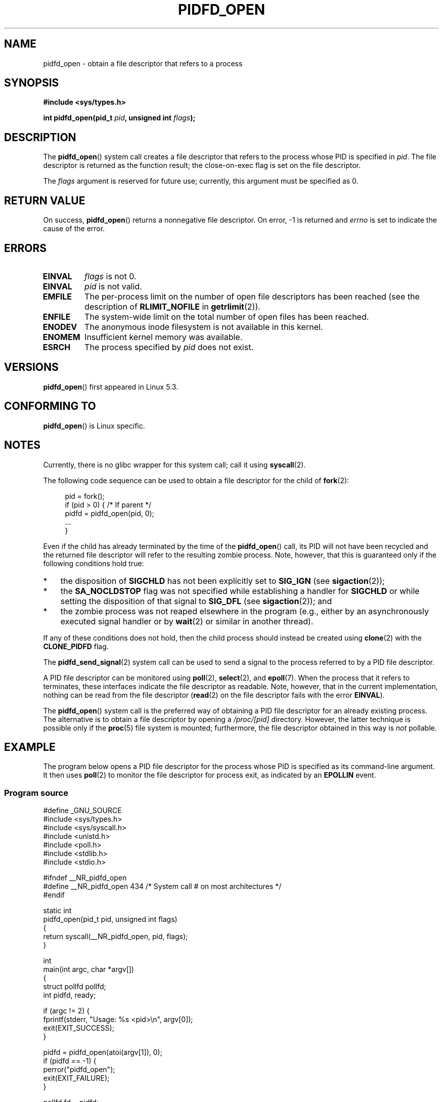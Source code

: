 .\" Copyright (c) 2019 by Michael Kerrisk <mtk.manpages@gmail.com>
.\"
.\" %%%LICENSE_START(VERBATIM)
.\" Permission is granted to make and distribute verbatim copies of this
.\" manual provided the copyright notice and this permission notice are
.\" preserved on all copies.
.\"
.\" Permission is granted to copy and distribute modified versions of this
.\" manual under the conditions for verbatim copying, provided that the
.\" entire resulting derived work is distributed under the terms of a
.\" permission notice identical to this one.
.\"
.\" Since the Linux kernel and libraries are constantly changing, this
.\" manual page may be incorrect or out-of-date.  The author(s) assume no
.\" responsibility for errors or omissions, or for damages resulting from
.\" the use of the information contained herein.  The author(s) may not
.\" have taken the same level of care in the production of this manual,
.\" which is licensed free of charge, as they might when working
.\" professionally.
.\"
.\" Formatted or processed versions of this manual, if unaccompanied by
.\" the source, must acknowledge the copyright and authors of this work.
.\" %%%LICENSE_END
.\"
.TH PIDFD_OPEN 2 2019-09-19 "Linux" "Linux Programmer's Manual"
.SH NAME
pidfd_open \- obtain a file descriptor that refers to a process
.SH SYNOPSIS
.nf
.B #include <sys/types.h>
.PP
.BI "int pidfd_open(pid_t " pid ", unsigned int " flags );
.fi
.SH DESCRIPTION
The
.BR pidfd_open ()
system call creates a file descriptor that refers to
the process whose PID is specified in
.IR pid .
The file descriptor is returned as the function result;
the close-on-exec flag is set on the file descriptor.
.PP
The
.I flags
argument is reserved for future use;
currently, this argument must be specified as 0.
.SH RETURN VALUE
On success,
.BR pidfd_open ()
returns a nonnegative file descriptor.
On error, \-1 is returned and
.I errno
is set to indicate the cause of the error.
.SH ERRORS
.TP
.B EINVAL
.I flags
is not 0.
.TP
.B EINVAL
.I pid
is not valid.
.TP
.B EMFILE
The per-process limit on the number of open file descriptors has been reached
(see the description of
.BR RLIMIT_NOFILE
in
.BR getrlimit (2)).
.TP
.B ENFILE
The system-wide limit on the total number of open files has been reached.
.TP
.B ENODEV
The anonymous inode filesystem is not available in this kernel.
.TP
.B ENOMEM
Insufficient kernel memory was available.
.TP
.B ESRCH
The process specified by
.I pid
does not exist.
.SH VERSIONS
.BR pidfd_open ()
first appeared in Linux 5.3.
.SH CONFORMING TO
.BR pidfd_open ()
is Linux specific.
.SH NOTES
Currently, there is no glibc wrapper for this system call; call it using
.BR syscall (2).
.PP
The following code sequence can be used to obtain a file descriptor
for the child of
.BR fork (2):
.PP
.in +4n
.EX
pid = fork();
if (pid > 0) {     /* If parent */
    pidfd = pidfd_open(pid, 0);
    ...
}
.EE
.in
.PP
Even if the child has already terminated by the time of the
.BR pidfd_open ()
call, its PID will not have been recycled and the returned
file descriptor will refer to the resulting zombie process.
Note, however, that this is guaranteed only if the following
conditions hold true:
.IP * 3
the disposition of
.BR SIGCHLD
has not been explicitly set to
.BR SIG_IGN
(see
.BR sigaction (2));
.IP *
the
.BR SA_NOCLDSTOP
flag was not specified while establishing a handler for
.BR SIGCHLD
or while setting the disposition of that signal to
.BR SIG_DFL
(see
.BR sigaction (2));
and
.IP *
the zombie process was not reaped elsewhere in the program
(e.g., either by an asynchronously executed signal handler or by
.BR wait (2)
or similar in another thread).
.PP
If any of these conditions does not hold,
then the child process should instead be created using
.BR clone (2)
with the
.BR CLONE_PIDFD
flag.
.PP
The
.BR pidfd_send_signal (2)
system call can be used to send a signal to the process referred to by
a PID file descriptor.
.PP
A PID file descriptor can be monitored using
.BR poll (2),
.BR select (2),
and
.BR epoll (7).
When the process that it refers to terminates,
these interfaces indicate the file descriptor as readable.
Note, however, that in the current implementation,
nothing can be read from the file descriptor
.RB ( read (2)
on the file descriptor fails with the error
.BR EINVAL ).
.PP
The
.BR pidfd_open ()
system call is the preferred way of obtaining a PID file descriptor
for an already existing process.
The alternative is to obtain a file descriptor by opening a
.I /proc/[pid]
directory.
However, the latter technique is possible only if the
.BR proc (5)
file system is mounted;
furthermore, the file descriptor obtained in this way is
.I not
pollable.
.SH EXAMPLE
The program below opens a PID file descriptor for the
process whose PID is specified as its command-line argument.
It then uses
.BR poll (2)
to monitor the file descriptor for process exit, as indicated by an
.BR EPOLLIN
event.
.\"
.SS Program source
\&
.nf
#define _GNU_SOURCE
#include <sys/types.h>
#include <sys/syscall.h>
#include <unistd.h>
#include <poll.h>
#include <stdlib.h>
#include <stdio.h>

#ifndef __NR_pidfd_open
#define __NR_pidfd_open 434   /* System call # on most architectures */
#endif

static int
pidfd_open(pid_t pid, unsigned int flags)
{
    return syscall(__NR_pidfd_open, pid, flags);
}

int
main(int argc, char *argv[])
{
    struct pollfd pollfd;
    int pidfd, ready;

    if (argc != 2) {
        fprintf(stderr, "Usage: %s <pid>\en", argv[0]);
        exit(EXIT_SUCCESS);
    }

    pidfd = pidfd_open(atoi(argv[1]), 0);
    if (pidfd == \-1) {
        perror("pidfd_open");
        exit(EXIT_FAILURE);
    }

    pollfd.fd = pidfd;
    pollfd.events = POLLIN;

    ready = poll(&pollfd, 1, \-1);
    if (ready == \-1) {
        perror("poll");
        exit(EXIT_FAILURE);
    }

    printf("Events (0x%x): POLLIN is %sset\en", pollfd.revents,
            (pollfd.revents & POLLIN) ? "" : "not ");

    exit(EXIT_SUCCESS);
}
.fi
.SH SEE ALSO
.BR clone (2),
.BR kill (2),
.BR pidfd_send_signal (2),
.BR poll (2),
.BR select (2),
.BR epoll (7)
